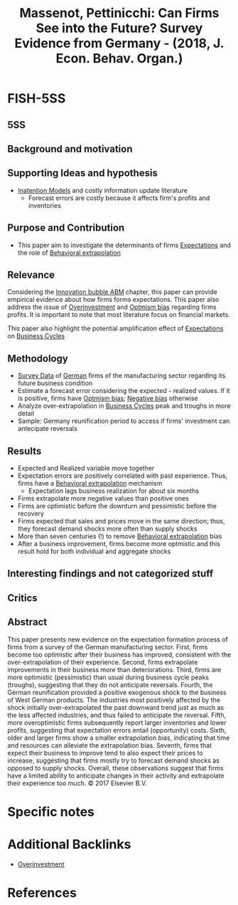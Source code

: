 :PROPERTIES:
:ID:       bde0d696-bb24-42c4-afdd-16a8355fcd91
:ROAM_REFS: @massenot_2018_Can
:END:
#+title:
#+OPTIONS: num:nil ^:{} toc:nil
#+TITLE: Massenot, Pettinicchi: Can Firms See into the Future? Survey Evidence from Germany - (2018, J. Econ. Behav. Organ.)
#+hugo_base_dir: ~/BrainDump/
#+hugo_section: notes
#+hugo_categories: J. Econ. Behav. Organ.
#+FILETAGS: Expectation formation,Firms,Learning,RESULTS
#+BIBLIOGRAPHY: ~/Org/zotero_refs.bib
#+cite_export: csl apa.csl



* FISH-5SS


** 5SS


** Background and motivation


** Supporting Ideas and hypothesis

- [[id:f19dc90a-2d72-4b4a-9319-f2ed35ebae47][Inatention Models]] and costly information update literature
  - Forecast errors are costly because it affects firm's profits and inventories

** Purpose and Contribution

- This paper aim to investigate the determinants of firms [[id:9326692f-7fa9-439b-8f3c-a7fa2d18aef8][Expectations]] and the role of [[id:f37ac1bb-3de3-40a8-9224-c713e9b2e2e6][Behavioral extrapolation]]

** Relevance

Considering the [[id:95265264-f61f-4cf5-8cdc-e590b2a47cb9][Innovation bubble ABM]] chapter, this paper can provide empirical evidence about how firms forms expectations.
This paper also address the issue of [[id:5901b2ed-90d0-4b76-bafd-2e82d26e0388][Overinvestment]] and [[id:65283fb0-edd5-4472-b9e2-0e32542305b8][Optmism bias]] regarding firms profits.
It is important to note that most literature focus on financial markets.

This paper also highlight the potential amplification effect of [[id:9326692f-7fa9-439b-8f3c-a7fa2d18aef8][Expectations]] on [[id:380b31ad-cdd5-4367-af2c-9ee199a085e7][Business Cycles]]

** Methodology

- [[id:d0986877-a46e-4c2b-965a-a7bdf6aa952f][Survey Data]] of [[id:1deb2168-629b-4bae-b34c-a74a3ce9c52f][German]] firms of the manufacturing sector regarding its future business condition
- Estimate a forecast error considering the expected - realized values. If it is positive, firms have [[id:65283fb0-edd5-4472-b9e2-0e32542305b8][Optmism bias]]; [[id:bcc9f9e2-34dc-4e1c-b00f-47d5de24c0a5][Negative bias]] otherwise
- Analyze over-extrapolation in [[id:380b31ad-cdd5-4367-af2c-9ee199a085e7][Business Cycles]] peak and troughs in more detail
- Sample: Germany reunification period to access if firms' investment can antecipate reversals


** Results

- Expected and Realized variable move together
- Expectation errors are positively correlated with past experience. Thus, firms have a [[id:f37ac1bb-3de3-40a8-9224-c713e9b2e2e6][Behavioral extrapolation]] mechanism
  - Expectation lags business realization for about six months
- Firms extrapolate more negative values than positive ones
- Firms are optimistic before the downturn and pessimistic before the recovery
- Firms expected that sales and prices move in the same direction; thus, they forecast demand shocks more often than supply shocks
- More than seven centuries (!) to remove [[id:f37ac1bb-3de3-40a8-9224-c713e9b2e2e6][Behavioral extrapolation]] bias
- After a business improvement, firms become more optmistic and this result hold for both individual and aggregate shocks

** Interesting findings and not categorized stuff


** Critics


** Abstract

#+BEGIN_ABSTRACT
This paper presents new evidence on the expectation formation process of firms from a survey of the German manufacturing sector. First, firms become too optimistic after their business has improved, consistent with the over-extrapolation of their experience. Second, firms extrapolate improvements in their business more than deteriorations. Third, firms are more optimistic (pessimistic) than usual during business cycle peaks (troughs), suggesting that they do not anticipate reversals. Fourth, the German reunification provided a positive exogenous shock to the business of West German products. The industries most positively affected by the shock initially over-extrapolated the past downward trend just as much as the less affected industries, and thus failed to anticipate the reversal. Fifth, more overoptimistic firms subsequently report larger inventories and lower profits, suggesting that expectation errors entail (opportunity) costs. Sixth, older and larger firms show a smaller extrapolation bias, indicating that time and resources can alleviate the extrapolation bias. Seventh, firms that expect their business to improve tend to also expect their prices to increase, suggesting that firms mostly try to forecast demand shocks as opposed to supply shocks. Overall, these observations suggest that firms have a limited ability to anticipate changes in their activity and extrapolate their experience too much. © 2017 Elsevier B.V.
#+END_ABSTRACT


* Specific notes


* Additional Backlinks

- [[id:5901b2ed-90d0-4b76-bafd-2e82d26e0388][Overinvestment]]

* References



#+print_bibliography:
